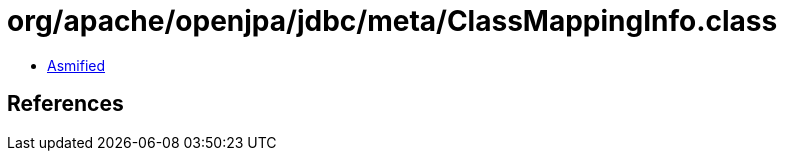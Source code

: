 = org/apache/openjpa/jdbc/meta/ClassMappingInfo.class

 - link:ClassMappingInfo-asmified.java[Asmified]

== References

